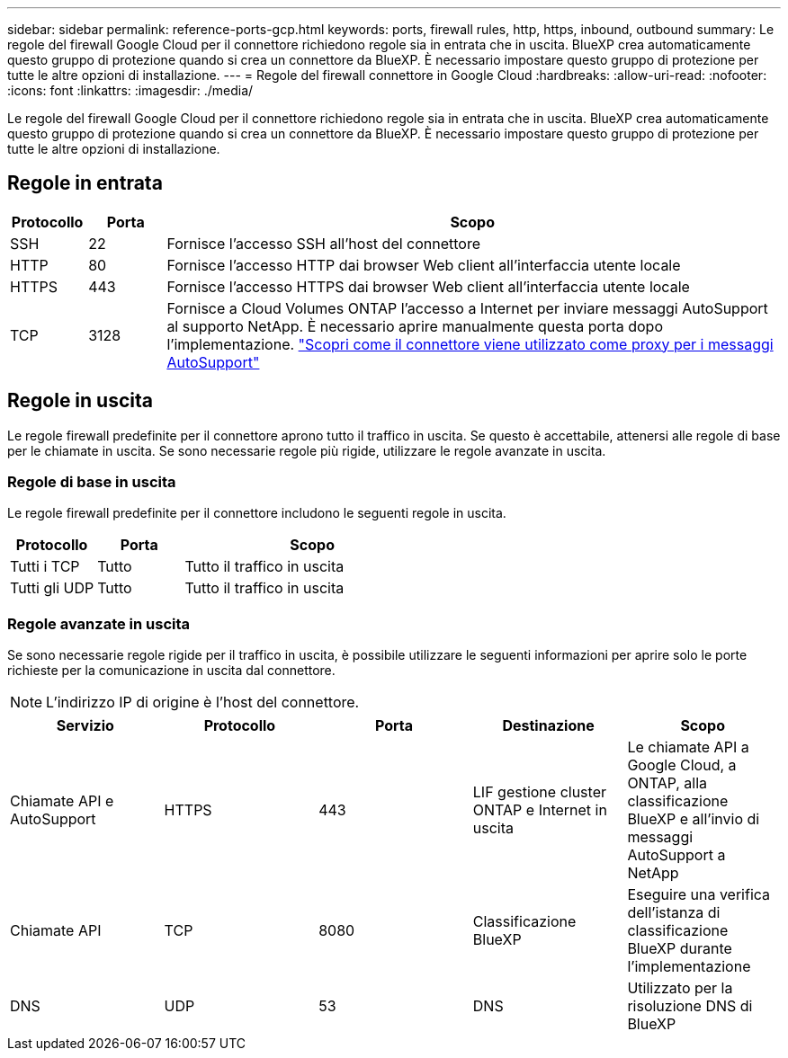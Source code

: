 ---
sidebar: sidebar 
permalink: reference-ports-gcp.html 
keywords: ports, firewall rules, http, https, inbound, outbound 
summary: Le regole del firewall Google Cloud per il connettore richiedono regole sia in entrata che in uscita. BlueXP crea automaticamente questo gruppo di protezione quando si crea un connettore da BlueXP. È necessario impostare questo gruppo di protezione per tutte le altre opzioni di installazione. 
---
= Regole del firewall connettore in Google Cloud
:hardbreaks:
:allow-uri-read: 
:nofooter: 
:icons: font
:linkattrs: 
:imagesdir: ./media/


[role="lead"]
Le regole del firewall Google Cloud per il connettore richiedono regole sia in entrata che in uscita. BlueXP crea automaticamente questo gruppo di protezione quando si crea un connettore da BlueXP. È necessario impostare questo gruppo di protezione per tutte le altre opzioni di installazione.



== Regole in entrata

[cols="10,10,80"]
|===
| Protocollo | Porta | Scopo 


| SSH | 22 | Fornisce l'accesso SSH all'host del connettore 


| HTTP | 80 | Fornisce l'accesso HTTP dai browser Web client all'interfaccia utente locale 


| HTTPS | 443 | Fornisce l'accesso HTTPS dai browser Web client all'interfaccia utente locale 


| TCP | 3128 | Fornisce a Cloud Volumes ONTAP l'accesso a Internet per inviare messaggi AutoSupport al supporto NetApp. È necessario aprire manualmente questa porta dopo l'implementazione. https://docs.netapp.com/us-en/bluexp-cloud-volumes-ontap/task-verify-autosupport.html["Scopri come il connettore viene utilizzato come proxy per i messaggi AutoSupport"^] 
|===


== Regole in uscita

Le regole firewall predefinite per il connettore aprono tutto il traffico in uscita. Se questo è accettabile, attenersi alle regole di base per le chiamate in uscita. Se sono necessarie regole più rigide, utilizzare le regole avanzate in uscita.



=== Regole di base in uscita

Le regole firewall predefinite per il connettore includono le seguenti regole in uscita.

[cols="20,20,60"]
|===
| Protocollo | Porta | Scopo 


| Tutti i TCP | Tutto | Tutto il traffico in uscita 


| Tutti gli UDP | Tutto | Tutto il traffico in uscita 
|===


=== Regole avanzate in uscita

Se sono necessarie regole rigide per il traffico in uscita, è possibile utilizzare le seguenti informazioni per aprire solo le porte richieste per la comunicazione in uscita dal connettore.


NOTE: L'indirizzo IP di origine è l'host del connettore.

[cols="5*"]
|===
| Servizio | Protocollo | Porta | Destinazione | Scopo 


| Chiamate API e AutoSupport | HTTPS | 443 | LIF gestione cluster ONTAP e Internet in uscita | Le chiamate API a Google Cloud, a ONTAP, alla classificazione BlueXP e all'invio di messaggi AutoSupport a NetApp 


| Chiamate API | TCP | 8080 | Classificazione BlueXP | Eseguire una verifica dell'istanza di classificazione BlueXP durante l'implementazione 


| DNS | UDP | 53 | DNS | Utilizzato per la risoluzione DNS di BlueXP 
|===